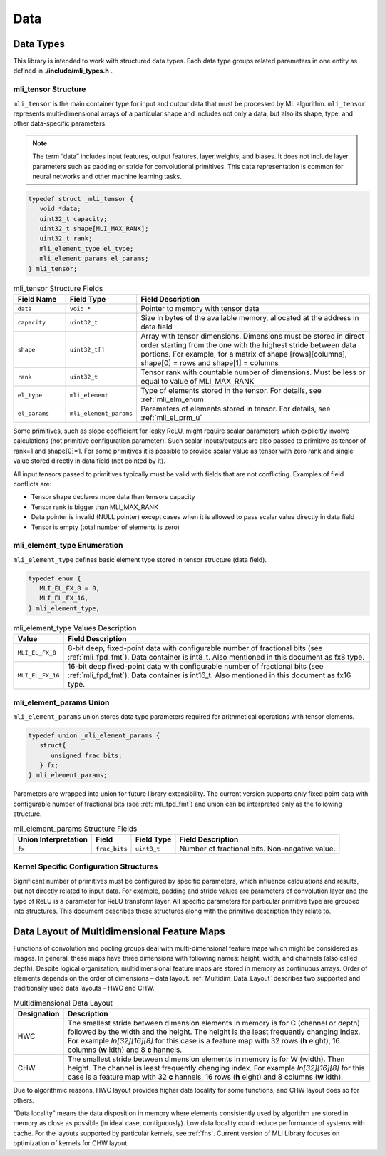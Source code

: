 .. _data:

Data
----

.. _data_types:

Data Types
~~~~~~~~~~


This library is intended to work with structured data types. Each data type groups related parameters in one entity as defined in .\ **/include/mli_types.h** .



.. _mli_tns_struct:
   
mli_tensor Structure
^^^^^^^^^^^^^^^^^^^^^

``mli_tensor`` is the main container type for input and output data that
must be processed by ML algorithm. ``mli_tensor`` represents
multi-dimensional arrays of a particular shape and includes not only
a data, but also its shape, type, and other data-specific parameters.

.. note::
   The term “data” includes input
   features, output features,    
   layer weights, and biases. It 
   does not include layer        
   parameters such as padding or 
   stride for convolutional      
   primitives. This data         
   representation is common for  
   neural networks and other     
   machine learning tasks.       
	  
.. code:: c

   typedef struct _mli_tensor {
      void *data;
      uint32_t capacity;
      uint32_t shape[MLI_MAX_RANK];
      uint32_t rank;
      mli_element_type el_type;
      mli_element_params el_params;
   } mli_tensor;

   
.. _mli_tensor_struc:
.. table:: mli_tensor Structure Fields
   :widths: 15,15,70
   
   +-----------------------+-----------------------+-----------------------+
   | Field Name            | Field Type            | Field Description     |
   +=======================+=======================+=======================+
   |    ``data``           |    ``void *``         | Pointer to memory     |
   |                       |                       | with tensor data      |
   +-----------------------+-----------------------+-----------------------+
   |    ``capacity``       |    ``uint32_t``       | Size in bytes of the  |
   |                       |                       | available memory,     |
   |                       |                       | allocated at the      |
   |                       |                       | address in data field |
   +-----------------------+-----------------------+-----------------------+
   |    ``shape``          |    ``uint32_t[]``     | Array with tensor     |
   |                       |                       | dimensions.           |
   |                       |                       | Dimensions must be    |
   |                       |                       | stored in direct      |
   |                       |                       | order starting from   |
   |                       |                       | the one with the      |
   |                       |                       | highest stride        |
   |                       |                       | between data          |
   |                       |                       | portions. For         |
   |                       |                       | example, for a matrix |
   |                       |                       | of shape              |
   |                       |                       | [rows][columns],      |
   |                       |                       | shape[0] = rows and   |
   |                       |                       | shape[1] = columns    |
   +-----------------------+-----------------------+-----------------------+
   |    ``rank``           |    ``uint32_t``       | Tensor rank with      |
   |                       |                       | countable number of   |
   |                       |                       | dimensions. Must be   |
   |                       |                       | less or equal to      |
   |                       |                       | value of MLI_MAX_RANK |
   +-----------------------+-----------------------+-----------------------+
   |    ``el_type``        |    ``mli_element``    | Type of elements      |
   |                       |                       | stored in the tensor. |
   |                       |                       | For details, see      |
   |                       |                       | :ref:`mli_elm_enum`   |
   +-----------------------+-----------------------+-----------------------+
   |    ``el_params``      | ``mli_element_params``| Parameters of         |
   |                       |                       | elements stored in    |
   |                       |                       | tensor. For details,  |
   |                       |                       | see                   |
   |                       |                       | :ref:`mli_el_prm_u`   |
   +-----------------------+-----------------------+-----------------------+

..

Some primitives, such as slope coefficient for leaky ReLU, might
require scalar parameters which explicitly involve calculations (not
primitive configuration parameter). Such scalar
inputs/outputs are also passed to primitive as tensor of rank=1 and
shape[0]=1. For some primitives it is possible to provide scalar
value as tensor with zero rank and single value stored directly in
data field (not pointed by it).

All input tensors passed to primitives typically must be valid with
fields that are not conflicting. Examples of field conflicts are:

-  Tensor shape declares more data than tensors capacity

-  Tensor rank is bigger than MLI_MAX_RANK

-  Data pointer is invalid (NULL pointer) except cases when it is
   allowed to pass scalar value directly in data field

-  Tensor is empty (total number of elements is zero)

.. _mli_elm_enum:
   
mli_element_type Enumeration
^^^^^^^^^^^^^^^^^^^^^^^^^^^^

``mli_element_type`` defines basic element type stored in tensor
structure (data field).

.. code:: c
   
   typedef enum {
      MLI_EL_FX_8 = 0,
      MLI_EL_FX_16,
   } mli_element_type;

\

.. _mli_element_type_val_desc:
.. table:: mli_element_type Values Description
   :widths: auto
   
   +-----------------------------------+-----------------------------------+
   |    Value                          |    Field Description              |
   +===================================+===================================+
   | ``MLI_EL_FX_8``                   | 8-bit deep, fixed-point data with |
   |                                   | configurable number of fractional |
   |                                   | bits (see :ref:`mli_fpd_fmt`).    |
   |                                   | Data container is int8_t.         |
   |                                   | Also mentioned in this            |
   |                                   | document as fx8 type.             |
   +-----------------------------------+-----------------------------------+
   | ``MLI_EL_FX_16``                  | 16-bit deep fixed-point data with |
   |                                   | configurable number of fractional |
   |                                   | bits (see :ref:`mli_fpd_fmt`).    |
   |                                   | Data container is int16_t.        |
   |                                   | Also mentioned in this            |
   |                                   | document as fx16 type.            |
   +-----------------------------------+-----------------------------------+

.. _mli_el_prm_u:   
   
mli_element_params Union
^^^^^^^^^^^^^^^^^^^^^^^^

``mli_element_params`` union stores data type parameters required for
arithmetical operations with tensor elements.

.. code:: c
   
   typedef union _mli_element_params {
      struct{
         unsigned frac_bits;
      } fx;
   } mli_element_params;

..

Parameters are wrapped into union for future library extensibility.
The current version supports only fixed point data with configurable
number of fractional bits (see :ref:`mli_fpd_fmt`) and union
can be interpreted only as the following structure.
   
\

.. _mli_element_params_struct_fields:
.. table:: mli_element_params Structure Fields
   :widths: auto   

   +-----------------+-----------------+-----------------+-----------------+
   | Union           | Field           | Field Type      | Field           |
   | Interpretation  |                 |                 | Description     |
   +=================+=================+=================+=================+
   | ``fx``          | ``frac_bits``   | ``uint8_t``     | Number of       |
   |                 |                 |                 | fractional      |
   |                 |                 |                 | bits.           |
   |                 |                 |                 | Non-negative    |
   |                 |                 |                 | value.          |
   +-----------------+-----------------+-----------------+-----------------+

Kernel Specific Configuration Structures
^^^^^^^^^^^^^^^^^^^^^^^^^^^^^^^^^^^^^^^^

Significant number of primitives must be configured by specific
parameters, which influence calculations and results, but not
directly related to input data. For example, padding and stride
values are parameters of convolution layer and the type of ReLU is a
parameter for ReLU transform layer. All specific parameters for
particular primitive type are grouped into structures. This document
describes these structures along with the primitive description they
relate to.

.. _data_muldim:
   
Data Layout of Multidimensional Feature Maps
~~~~~~~~~~~~~~~~~~~~~~~~~~~~~~~~~~~~~~~~~~~~

Functions of convolution and pooling groups deal with
multi-dimensional feature maps which might be considered as images.
In general, these maps have three dimensions with following names:
height, width, and channels (also called depth). Despite logical
organization, multidimensional feature maps are stored in memory as
continuous arrays. Order of elements depends on the order of
dimensions – data layout. :ref:`Multidim_Data_Layout` describes 
two supported and traditionally used data layouts – HWC and CHW.

\

.. _Multidim_Data_Layout:
.. table:: Multidimensional Data Layout
   :widths: auto      

   +-----------------------------------+-----------------------------------+
   | Designation                       |    Description                    |
   +===================================+===================================+
   | HWC                               | The smallest stride between       |
   |                                   | dimension elements in memory is   |
   |                                   | for C (channel or depth) followed |
   |                                   | by the width and the height. The  |
   |                                   | height is the least frequently    |
   |                                   | changing index. For example       |
   |                                   | *In[32][16][8]* for this case is  |
   |                                   | a feature map with 32 rows        |
   |                                   | (**h** eight), 16 columns         |
   |                                   | (**w** idth) and 8                |
   |                                   | **c** hannels.                    |
   +-----------------------------------+-----------------------------------+
   | CHW                               | The smallest stride between       |
   |                                   | dimension elements in memory is   |
   |                                   | for W (width). Then height. The   |
   |                                   | channel is least frequently       |
   |                                   | changing index. For example       |
   |                                   | *In[32][16][8]* for this case is  |
   |                                   | a feature map with 32             |
   |                                   | **c** hannels, 16 rows            |
   |                                   | (**h** eight) and 8 columns       |
   |                                   | (**w** idth).                     |
   +-----------------------------------+-----------------------------------+

..

Due to algorithmic reasons, HWC layout provides higher data locality
for some functions, and CHW layout does so for others.

“Data locality” means the data disposition in memory where elements
consistently used by algorithm are stored in memory as close as
possible (in ideal case, contiguously). Low data locality could
reduce performance of systems with cache. For the layouts supported
by particular kernels, see :ref:`fns`. Current version of MLI Library
focuses on optimization of kernels for CHW layout.


